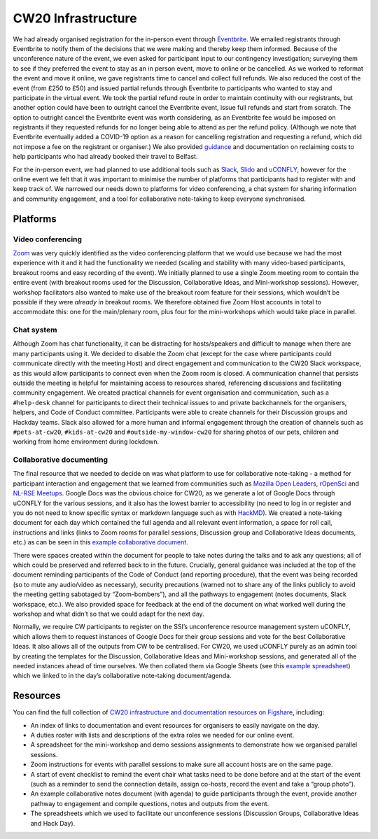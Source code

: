 .. _CW20-Infrastructure: 

CW20 Infrastructure
====================

We had already organised registration for the in-person event through `Eventbrite <https://www.eventbrite.com/>`_. 
We emailed registrants through Eventbrite to notify them of the decisions that we were making and thereby keep them informed. 
Because of the unconference nature of the event, we even asked for participant input to our contingency investigation; surveying them to see if they preferred the event to stay as an in person event, move to online or be cancelled. 
As we worked to reformat the event and move it online, we gave registrants time to cancel and collect full refunds. 
We also reduced the cost of the event (from £250 to £50) and issued partial refunds through Eventbrite to participants who wanted to stay and participate in the virtual event. 
We took the partial refund route in order to maintain continuity with our registrants, but another option could have been to outright cancel the Eventbrite event, issue full refunds and start from scratch. 
The option to outright cancel the Eventbrite event was worth considering, as an Eventbrite fee would be imposed on registrants if they requested refunds for no longer being able to attend as per the refund policy.
(Although we note that Eventbrite eventually added a COVID-19 option as a reason for cancelling registration and requesting a refund, which did not impose a fee on the registrant or organiser.)
We also provided `guidance <https://software.ac.uk/news/collaborations-workshop-2020-cw20-move-online>`_ and documentation on reclaiming costs to help participants who had already booked their travel to Belfast.

For the in-person event, we had planned to use additional tools such as `Slack <https://slack.com>`_, `Slido <https://www.sli.do/>`_ and `uCONFLY <http://uconfly.org/>`_, however for the online event we felt that it was important to minimise the number of platforms that participants had to register with and keep track of. 
We narrowed our needs down to platforms for video conferencing, a chat system for sharing information and community engagement, and a tool for collaborative note-taking to keep everyone synchronised. 

Platforms
----------

Video conferencing
^^^^^^^^^^^^^^^^^^^

`Zoom <https://zoom.us/>`_ was very quickly identified as the video conferencing platform that we would use because we had the most experience with it and it had the functionality we needed (scaling and stability with many video-based participants, breakout rooms and easy recording of the event). 
We initially planned to use a single Zoom meeting room to contain the entire event (with breakout rooms used for the Discussion, Collaborative Ideas, and Mini-workshop sessions). 
However, workshop facilitators also wanted to make use of the breakout room feature for their sessions, which wouldn’t be possible if they were *already in* breakout rooms. 
We therefore obtained five Zoom Host accounts in total to accommodate this: one for the main/plenary room, plus four for the mini-workshops which would take place in parallel. 

Chat system
^^^^^^^^^^^^

Although Zoom has chat functionality, it can be distracting for hosts/speakers and difficult to manage when there are many participants using it. 
We decided to disable the Zoom chat (except for the case where participants could communicate directly with the meeting Host) and direct engagement and communication to the CW20 Slack workspace, as this would allow participants to connect even when the Zoom room is closed. 
A communication channel that persists outside the meeting is helpful for maintaining access to resources shared, referencing discussions and facilitating community engagement. 
We created practical channels for event organisation and communication, such as a ``#help-desk`` channel for participants to direct their technical issues to and private backchannels for the organisers, helpers, and Code of Conduct committee. 
Participants were able to create channels for their Discussion groups and Hackday teams. 
Slack also allowed for a more human and informal engagement through the creation of channels such as ``#pets-at-cw20``, ``#kids-at-cw20`` and ``#outside-my-window-cw20`` for sharing photos of our pets, children and working from home environment during lockdown.


Collaborative documenting
^^^^^^^^^^^^^^^^^^^^^^^^^^

The final resource that we needed to decide on was what platform to use for collaborative note-taking - a method for participant interaction and engagement that we learned from communities such as `Mozilla Open Leaders <https://foundation.mozilla.org/en/initiatives/mozilla-open-leaders/>`_, `rOpenSci <https://ropensci.org/commcalls/>`_ and `NL-RSE Meetups <https://nl-rse.org/pages/meetups.html>`_. 
Google Docs was the obvious choice for CW20, as we generate a lot of Google Docs through uCONFLY for the various sessions, and it also has the lowest barrier to accessibility (no need to log in or register and you do not need to know specific syntax or markdown language such as with `HackMD <https://hackmd.io>`_). 
We created a note-taking document for each day which contained the full agenda and all relevant event information, a space for roll call, instructions and links (links to Zoom rooms for parallel sessions, Discussion group and Collaborative Ideas documents, etc.) as can be seen in this `example collaborative document <https://doi.org/10.6084/m9.figshare.12498257>`_. 

There were spaces created within the document for people to take notes during the talks and to ask any questions; all of which could be preserved and referred back to in the future. 
Crucially, general guidance was included at the top of the document reminding participants of the Code of Conduct (and reporting procedure), that the event was being recorded (so to mute any audio/video as necessary), security precautions (warned not to share any of the links publicly to avoid the meeting getting sabotaged by “Zoom-bombers”), and all the pathways to engagement (notes documents, Slack workspace, etc.). 
We also provided space for feedback at the end of the document on what worked well during the workshop and what didn’t so that we could adapt for the next day. 


Normally, we require CW participants to register on the SSI’s unconference resource management system uCONFLY, which allows them to request instances of Google Docs for their group sessions and vote for the best Collaborative Ideas. 
It also allows all of the outputs from CW to be centralised. 
For CW20, we used uCONFLY purely as an admin tool by creating the templates for the Discussion, Collaborative Ideas and Mini-workshop sessions, and generated all of the needed instances ahead of time ourselves. 
We then collated them via Google Sheets (see this `example spreadsheet <https://doi.org/10.6084/m9.figshare.12498278>`_) which we linked to in the day’s collaborative note-taking document/agenda. 

Resources
----------

You can find the full collection of `CW20 infrastructure and documentation resources on Figshare <https://doi.org/10.6084/m9.figshare.c.5026400>`_, including:

- An index of links to documentation and event resources for organisers to easily navigate on the day.
- A duties roster with lists and descriptions of the extra roles we needed for our online event.
- A spreadsheet for the mini-workshop and demo sessions assignments to demonstrate how we organised parallel sessions.
- Zoom instructions for events with parallel sessions to make sure all account hosts are on the same page.
- A start of event checklist to remind the event chair what tasks need to be done before and at the start of the event (such as a reminder to send the connection details, assign co-hosts, record the event and take a “group photo”). 
- An example collaborative notes document (with agenda) to guide participants through the event, provide another pathway to engagement and compile questions, notes and outputs from the event.
- The spreadsheets which we used to facilitate our unconference sessions (Discussion Groups, Collaborative Ideas and Hack Day).
